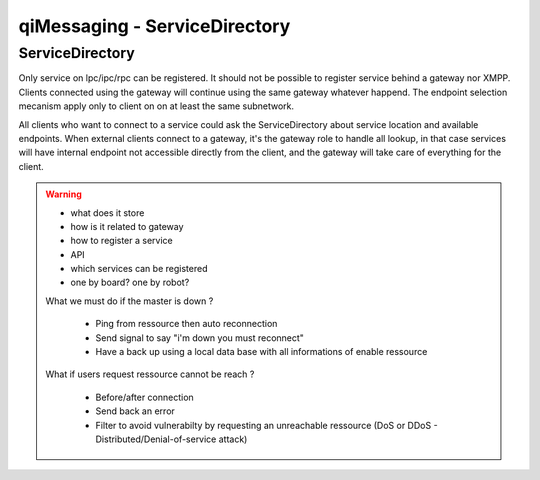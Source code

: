 .. _qimessaging-servicedirectory:

qiMessaging - ServiceDirectory
==============================

ServiceDirectory
----------------

Only service on lpc/ipc/rpc can be registered. It should not be possible to register service behind a gateway nor XMPP.
Clients connected using the gateway will continue using the same gateway whatever happend.
The endpoint selection mecanism apply only to client on on at least the same subnetwork.

All clients who want to connect to a service could ask the ServiceDirectory about service location and available endpoints.
When external clients connect to a gateway, it's the gateway role to handle all lookup, in that case services will have internal endpoint not accessible directly from the client, and the gateway will take care of everything for the client.

.. warning::

  - what does it store
  - how is it related to gateway
  - how to register a service
  - API
  - which services can be registered
  - one by board? one by robot?

  What we must do if the master is down ?

    - Ping from ressource then auto reconnection
    - Send signal to say "i'm down you must reconnect"
    - Have a back up using a local data base with all informations of enable ressource

  What if users request ressource cannot be reach ?

    - Before/after connection
    - Send back an error
    - Filter to avoid vulnerabilty by requesting an unreachable ressource (DoS or DDoS - Distributed/Denial-of-service attack)

